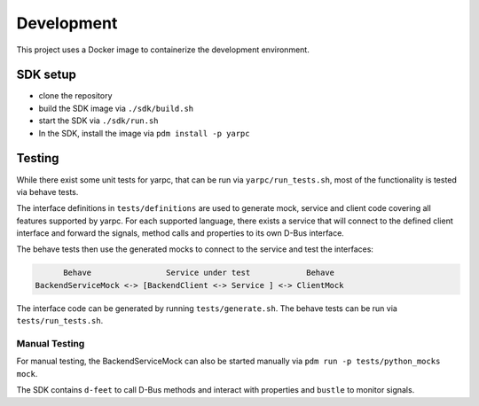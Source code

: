 Development
===========


This project uses a Docker image to containerize
the development environment.

.. _sdk-setup:

SDK setup
---------

- clone the repository
- build the SDK image via ``./sdk/build.sh``
- start the SDK via ``./sdk/run.sh``
- In the SDK, install the image via ``pdm install -p yarpc``

Testing
-------

While there exist some unit tests for yarpc,
that can be run via ``yarpc/run_tests.sh``,
most of the functionality is tested via behave tests.

The interface definitions in ``tests/definitions`` are used
to generate mock, service and client code covering all features
supported by yarpc.
For each supported language, there exists a service that will
connect to the defined client interface and forward the signals,
method calls and properties to its own D-Bus interface.

The behave tests then use the generated mocks to connect to the service
and test the interfaces:

.. code::

         Behave                Service under test            Behave
   BackendServiceMock <-> [BackendClient <-> Service ] <-> ClientMock


The interface code can be generated by running ``tests/generate.sh``.
The behave tests can be run via ``tests/run_tests.sh``.

Manual Testing
~~~~~~~~~~~~~~

For manual testing, the BackendServiceMock can also be started manually via ``pdm run -p tests/python_mocks mock``.

The SDK contains ``d-feet`` to call D-Bus methods and interact with properties and ``bustle`` to monitor signals.
